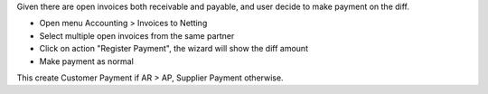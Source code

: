 Given there are open invoices both receivable and payable,
and user decide to make payment on the diff.

- Open menu Accounting > Invoices to Netting
- Select multiple open invoices from the same partner
- Click on action "Register Payment", the wizard will show the diff amount
- Make payment as normal

This create Customer Payment if AR > AP, Supplier Payment otherwise.
